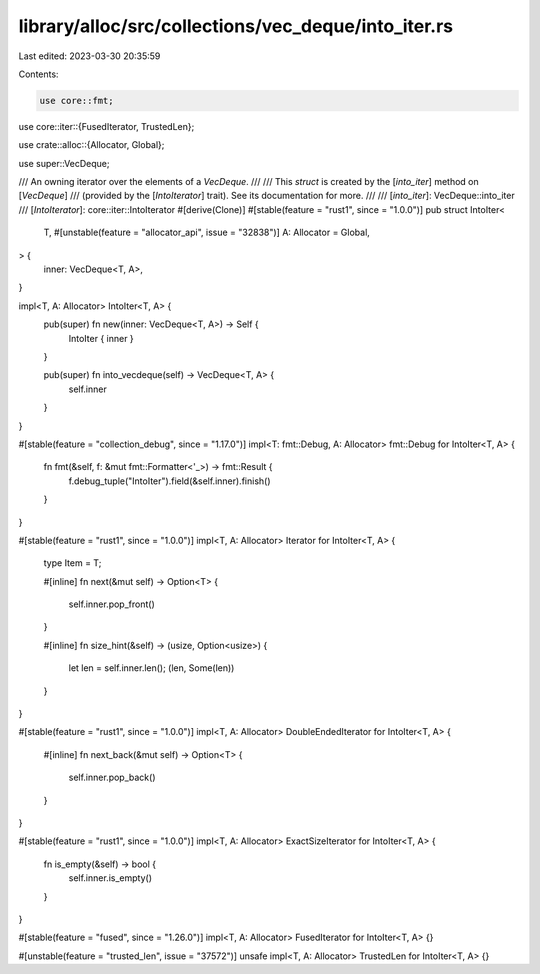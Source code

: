 library/alloc/src/collections/vec_deque/into_iter.rs
====================================================

Last edited: 2023-03-30 20:35:59

Contents:

.. code-block:: rs

    use core::fmt;
use core::iter::{FusedIterator, TrustedLen};

use crate::alloc::{Allocator, Global};

use super::VecDeque;

/// An owning iterator over the elements of a `VecDeque`.
///
/// This `struct` is created by the [`into_iter`] method on [`VecDeque`]
/// (provided by the [`IntoIterator`] trait). See its documentation for more.
///
/// [`into_iter`]: VecDeque::into_iter
/// [`IntoIterator`]: core::iter::IntoIterator
#[derive(Clone)]
#[stable(feature = "rust1", since = "1.0.0")]
pub struct IntoIter<
    T,
    #[unstable(feature = "allocator_api", issue = "32838")] A: Allocator = Global,
> {
    inner: VecDeque<T, A>,
}

impl<T, A: Allocator> IntoIter<T, A> {
    pub(super) fn new(inner: VecDeque<T, A>) -> Self {
        IntoIter { inner }
    }

    pub(super) fn into_vecdeque(self) -> VecDeque<T, A> {
        self.inner
    }
}

#[stable(feature = "collection_debug", since = "1.17.0")]
impl<T: fmt::Debug, A: Allocator> fmt::Debug for IntoIter<T, A> {
    fn fmt(&self, f: &mut fmt::Formatter<'_>) -> fmt::Result {
        f.debug_tuple("IntoIter").field(&self.inner).finish()
    }
}

#[stable(feature = "rust1", since = "1.0.0")]
impl<T, A: Allocator> Iterator for IntoIter<T, A> {
    type Item = T;

    #[inline]
    fn next(&mut self) -> Option<T> {
        self.inner.pop_front()
    }

    #[inline]
    fn size_hint(&self) -> (usize, Option<usize>) {
        let len = self.inner.len();
        (len, Some(len))
    }
}

#[stable(feature = "rust1", since = "1.0.0")]
impl<T, A: Allocator> DoubleEndedIterator for IntoIter<T, A> {
    #[inline]
    fn next_back(&mut self) -> Option<T> {
        self.inner.pop_back()
    }
}

#[stable(feature = "rust1", since = "1.0.0")]
impl<T, A: Allocator> ExactSizeIterator for IntoIter<T, A> {
    fn is_empty(&self) -> bool {
        self.inner.is_empty()
    }
}

#[stable(feature = "fused", since = "1.26.0")]
impl<T, A: Allocator> FusedIterator for IntoIter<T, A> {}

#[unstable(feature = "trusted_len", issue = "37572")]
unsafe impl<T, A: Allocator> TrustedLen for IntoIter<T, A> {}


